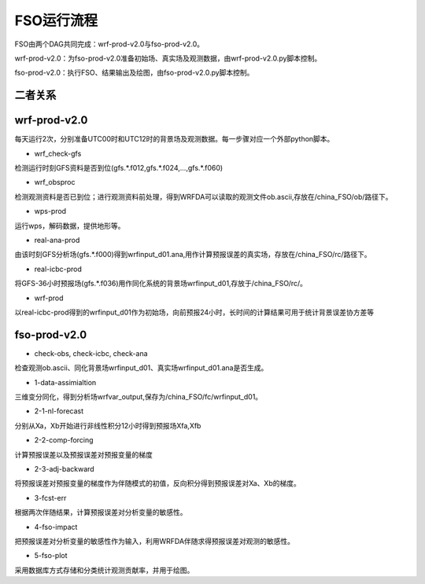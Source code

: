 #####################
FSO运行流程
#####################

FSO由两个DAG共同完成：wrf-prod-v2.0与fso-prod-v2.0。

wrf-prod-v2.0：为fso-prod-v2.0准备初始场、真实场及观测数据，由wrf-prod-v2.0.py脚本控制。

fso-prod-v2.0：执行FSO、结果输出及绘图，由fso-prod-v2.0.py脚本控制。

二者关系
======================

.. figure:: ../images/FSO-workflow.png
   :align: center
   

wrf-prod-v2.0
======================
 
每天运行2次，分别准备UTC00时和UTC12时的背景场及观测数据。每一步骤对应一个外部python脚本。

- wrf_check-gfs

检测运行时刻GFS资料是否到位(gfs.\*.f012,gfs.\*.f024,...,gfs.\*.f060)

- wrf_obsproc

检测观测资料是否已到位；进行观测资料前处理，得到WRFDA可以读取的观测文件ob.ascii,存放在/china_FSO/ob/路径下。

- wps-prod

运行wps，解码数据，提供地形等。

- real-ana-prod

由该时刻GFS分析场(gfs.*.f000)得到wrfinput_d01.ana,用作计算预报误差的真实场，存放在/china_FSO/rc/路径下。

- real-icbc-prod

将GFS-36小时预报场(gfs.*.f036)用作同化系统的背景场wrfinput_d01,存放于/china_FSO/rc/。

- wrf-prod

以real-icbc-prod得到的wrfinput_d01作为初始场，向前预报24小时，长时间的计算结果可用于统计背景误差协方差等

fso-prod-v2.0
======================

- check-obs, check-icbc, check-ana

检查观测ob.ascii、同化背景场wrfinput_d01、真实场wrfinput_d01.ana是否生成。

- 1-data-assimialtion
 
三维变分同化，得到分析场wrfvar_output,保存为/china_FSO/fc/wrfinput_d01。

- 2-1-nl-forecast

分别从Xa，Xb开始进行非线性积分12小时得到预报场Xfa,Xfb

- 2-2-comp-forcing

计算预报误差以及预报误差对预报变量的梯度

- 2-3-adj-backward

将预报误差对预报变量的梯度作为伴随模式的初值，反向积分得到预报误差对Xa、Xb的梯度。

- 3-fcst-err

根据两次伴随结果，计算预报误差对分析变量的敏感性。

- 4-fso-impact

把预报误差对分析变量的敏感性作为输入，利用WRFDA伴随求得预报误差对观测的敏感性。

- 5-fso-plot

采用数据库方式存储和分类统计观测贡献率，并用于绘图。
